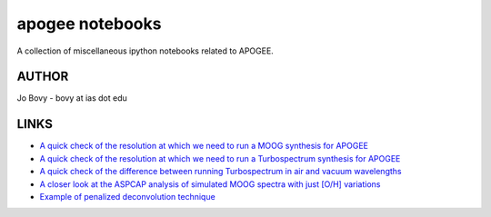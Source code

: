 apogee notebooks
-------------------

A collection of miscellaneous ipython notebooks related to APOGEE.

AUTHOR
======

Jo Bovy - bovy at ias dot edu

LINKS
=====

- `A quick check of the resolution at which we need to run a MOOG synthesis for APOGEE <http://nbviewer.ipython.org/github/jobovy/misc-notebooks/blob/master/apogee/apogee-moog-resolutioncheck.ipynb?flush_cache=true>`__
- `A quick check of the resolution at which we need to run a Turbospectrum synthesis for APOGEE <http://nbviewer.ipython.org/github/jobovy/misc-notebooks/blob/master/apogee/apogee-turbo-resolutioncheck.ipynb?flush_cache=true>`__
- `A quick check of the difference between running Turbospectrum in air and vacuum wavelengths <http://nbviewer.ipython.org/github/jobovy/misc-notebooks/blob/master/apogee/apogee-turbo-airvaccheck.ipynb?flush_cache=true>`__
- `A closer look at the ASPCAP analysis of simulated MOOG spectra with just [O/H] variations <http://nbviewer.ipython.org/github/jobovy/misc-notebooks/blob/master/apogee/apogee-aspcap-indivOvar.ipynb?flush_cache=true>`__
- `Example of penalized deconvolution technique <http://nbviewer.ipython.org/github/jobovy/misc-notebooks/blob/master/apogee/lsf-deconvolution-example.ipynb?flush_cache=true>`__
